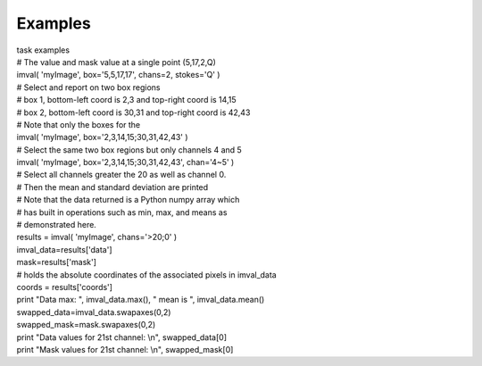 Examples
========

.. container:: documentDescription description

   task examples

.. container:: section
   :name: content-core

   .. container::
      :name: parent-fieldname-text

      .. container:: casa-input-box

         | # The value and mask value at a single point (5,17,2,Q)
         | imval( 'myImage', box='5,5,17,17', chans=2, stokes='Q' )
         | # Select and report on two box regions
         | # box 1, bottom-left coord is 2,3 and top-right coord is
           14,15
         | # box 2, bottom-left coord is 30,31 and top-right coord is
           42,43
         | # Note that only the boxes for the
         | imval( 'myImage', box='2,3,14,15;30,31,42,43' )
         | # Select the same two box regions but only channels 4 and 5
         | imval( 'myImage', box='2,3,14,15;30,31,42,43', chan='4~5' )
         | # Select all channels greater the 20 as well as channel 0.
         | # Then the mean and standard deviation are printed
         | # Note that the data returned is a Python numpy array which
         | # has built in operations such as min, max, and means as
         | # demonstrated here.
         | results = imval( 'myImage', chans='>20;0' )
         | imval_data=results['data']
         | mask=results['mask']
         | # holds the absolute coordinates of the associated pixels in
           imval_data
         | coords = results['coords']
         | print "Data max: ", imval_data.max(), " mean is ",
           imval_data.mean()
         | swapped_data=imval_data.swapaxes(0,2)
         | swapped_mask=mask.swapaxes(0,2)
         | print "Data values for 21st channel: \\n", swapped_data[0]
         | print "Mask values for 21st channel: \\n", swapped_mask[0]

.. container:: section
   :name: viewlet-below-content-body
